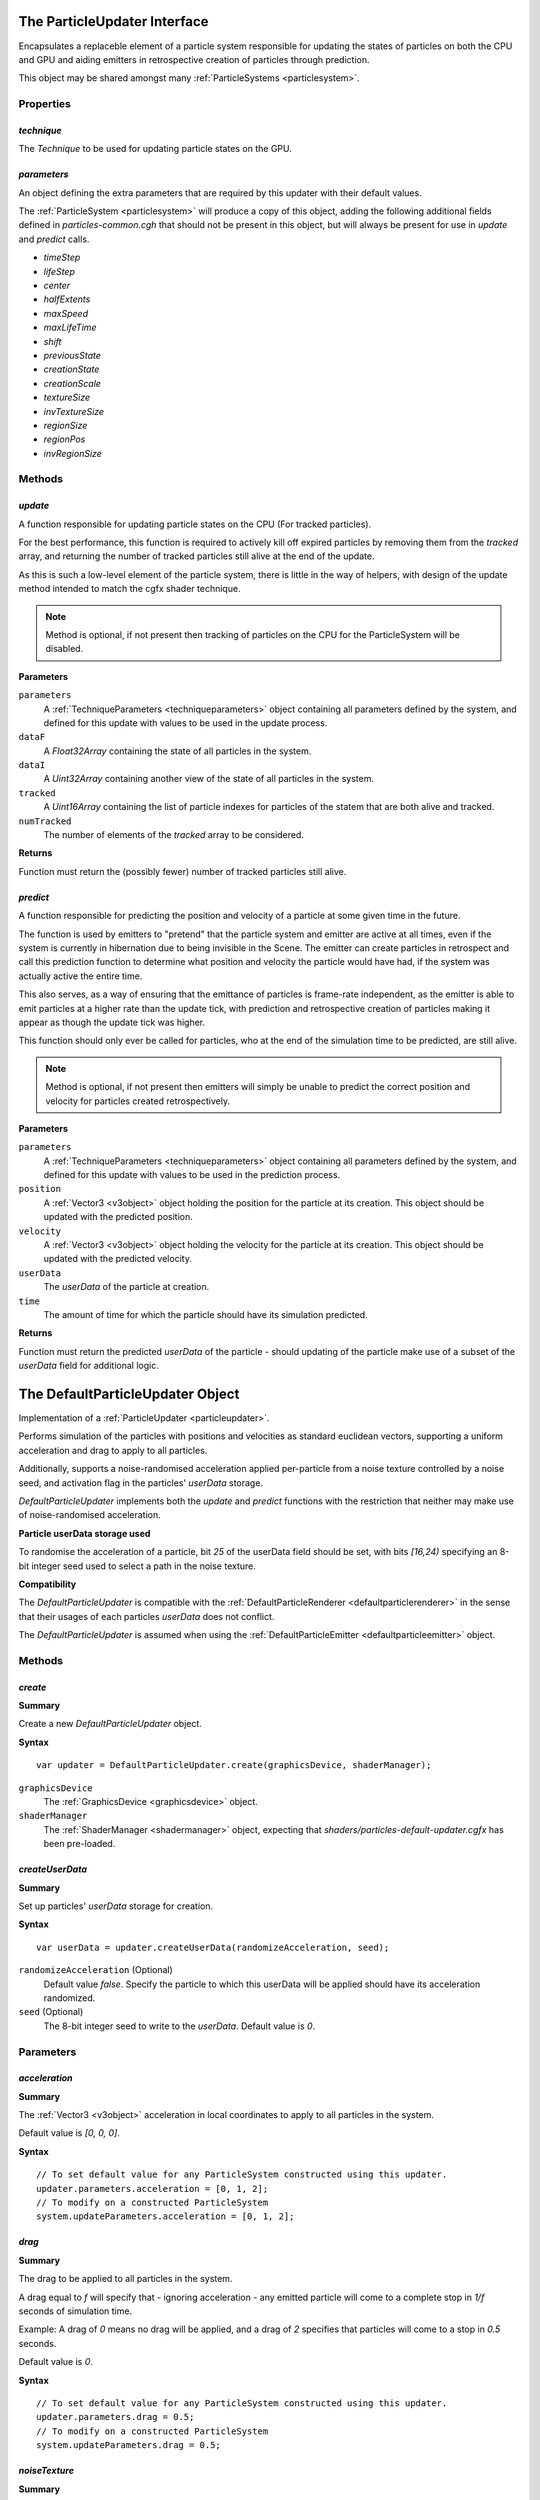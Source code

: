 .. index::
    single: ParticleUpdater

.. highlight:: javascript

.. _particleupdater:

=============================
The ParticleUpdater Interface
=============================

Encapsulates a replaceble element of a particle system responsible for updating the states of particles on both the CPU and GPU and aiding emitters in retrospective creation of particles through prediction.

This object may be shared amongst many :ref:`ParticleSystems <particlesystem>`.

Properties
==========

.. index::
    pair: ParticleUpdater; technique

`technique`
-----------

The `Technique` to be used for updating particle states on the GPU.

.. index::
    pair: ParticleUpdater; parameters

`parameters`
------------

An object defining the extra parameters that are required by this updater with their default values.

The :ref:`ParticleSystem <particlesystem>` will produce a copy of this object, adding the following additional fields defined in `particles-common.cgh` that should not be present in this object, but will always be present for use in `update` and `predict` calls.

* `timeStep`
* `lifeStep`
* `center`
* `halfExtents`
* `maxSpeed`
* `maxLifeTime`
* `shift`
* `previousState`
* `creationState`
* `creationScale`
* `textureSize`
* `invTextureSize`
* `regionSize`
* `regionPos`
* `invRegionSize`

.. index::
    pair: ParticleUpdater; update

Methods
=======

`update`
--------

A function responsible for updating particle states on the CPU (For tracked particles).

For the best performance, this function is required to actively kill off expired particles by removing them from the `tracked` array, and returning the number of tracked particles still alive at the end of the update.

As this is such a low-level element of the particle system, there is little in the way of helpers, with design of the update method intended to match the cgfx shader technique.

.. note :: Method is optional, if not present then tracking of particles on the CPU for the ParticleSystem will be disabled.

**Parameters**

``parameters``
    A :ref:`TechniqueParameters <techniqueparameters>` object containing all parameters defined by the system, and defined for this update with values to be used in the update process.

``dataF``
    A `Float32Array` containing the state of all particles in the system.

``dataI``
    A `Uint32Array` containing another view of the state of all particles in the system.

``tracked``
    A `Uint16Array` containing the list of particle indexes for particles of the statem that are both alive and tracked.

``numTracked``
    The number of elements of the `tracked` array to be considered.

**Returns**

Function must return the (possibly fewer) number of tracked particles still alive.

.. index::
    pair: ParticleUpdater; predict

`predict`
---------

A function responsible for predicting the position and velocity of a particle at some given time in the future.

The function is used by emitters to "pretend" that the particle system and emitter are active at all times, even if the system is currently in hibernation due to being invisible in the Scene. The emitter can create particles in retrospect and call this prediction function to determine what position and velocity the particle would have had, if the system was actually active the entire time.

This also serves, as a way of ensuring that the emittance of particles is frame-rate independent, as the emitter is able to emit particles at a higher rate than the update tick, with prediction and retrospective creation of particles making it appear as though the update tick was higher.

This function should only ever be called for particles, who at the end of the simulation time to be predicted, are still alive.

.. note :: Method is optional, if not present then emitters will simply be unable to predict the correct position and velocity for particles created retrospectively.

**Parameters**

``parameters``
    A :ref:`TechniqueParameters <techniqueparameters>` object containing all parameters defined by the system, and defined for this update with values to be used in the prediction process.

``position``
    A :ref:`Vector3 <v3object>` object holding the position for the particle at its creation. This object should be updated with the predicted position.

``velocity``
    A :ref:`Vector3 <v3object>` object holding the velocity for the particle at its creation. This object should be updated with the predicted velocity.

``userData``
    The `userData` of the particle at creation.

``time``
    The amount of time for which the particle should have its simulation predicted.

**Returns**

Function must return the predicted `userData` of the particle - should updating of the particle make use of a subset of the `userData` field for additional logic.

.. _defaultparticleupdater:

=================================
The DefaultParticleUpdater Object
=================================

Implementation of a :ref:`ParticleUpdater <particleupdater>`.

Performs simulation of the particles with positions and velocities as standard euclidean vectors, supporting a uniform acceleration and drag to apply to all particles.

Additionally, supports a noise-randomised acceleration applied per-particle from a noise texture controlled by a noise seed, and activation flag in the particles' `userData` storage.

`DefaultParticleUpdater` implements both the `update` and `predict` functions with the restriction that neither may make use of noise-randomised acceleration.

**Particle userData storage used**

To randomise the acceleration of a particle, bit `25` of the userData field should be set, with bits `[16,24)` specifying an 8-bit integer seed used to select a path in the noise texture.

**Compatibility**

The `DefaultParticleUpdater` is compatible with the :ref:`DefaultParticleRenderer <defaultparticlerenderer>` in the sense that their usages of each particles `userData` does not conflict.

The `DefaultParticleUpdater` is assumed when using the :ref:`DefaultParticleEmitter <defaultparticleemitter>` object.

Methods
=======

.. index::
    pair: DefaultParticleUpdater; create

`create`
--------

**Summary**

Create a new `DefaultParticleUpdater` object.

**Syntax** ::

    var updater = DefaultParticleUpdater.create(graphicsDevice, shaderManager);

``graphicsDevice``
    The :ref:`GraphicsDevice <graphicsdevice>` object.

``shaderManager``
    The :ref:`ShaderManager <shadermanager>` object, expecting that `shaders/particles-default-updater.cgfx` has been pre-loaded.

.. index::
    pair: DefaultParticleUpdater; createUserData

`createUserData`
----------------

**Summary**

Set up particles' `userData` storage for creation.

**Syntax** ::

    var userData = updater.createUserData(randomizeAcceleration, seed);

``randomizeAcceleration`` (Optional)
    Default value `false`. Specify the particle to which this userData will be applied should have its acceleration randomized.

``seed`` (Optional)
    The 8-bit integer seed to write to the `userData`. Default value is `0`.

Parameters
==========

.. index::
    pair: DefaultParticleUpdater; acceleration

`acceleration`
--------------

**Summary**

The :ref:`Vector3 <v3object>` acceleration in local coordinates to apply to all particles in the system.

Default value is `[0, 0, 0]`.

**Syntax** ::

    // To set default value for any ParticleSystem constructed using this updater.
    updater.parameters.acceleration = [0, 1, 2];
    // To modify on a constructed ParticleSystem
    system.updateParameters.acceleration = [0, 1, 2];

.. index::
    pair: DefaultParticleUpdater; drag

`drag`
------

**Summary**

The drag to be applied to all particles in the system.

A drag equal to `f` will specify that - ignoring acceleration - any emitted particle will come to a complete stop in `1/f` seconds of simulation time.

Example: A drag of `0` means no drag will be applied, and a drag of `2` specifies that particles will come to a stop in `0.5` seconds.

Default value is `0`.

**Syntax** ::

    // To set default value for any ParticleSystem constructed using this updater.
    updater.parameters.drag = 0.5;
    // To modify on a constructed ParticleSystem
    system.updateParameters.drag = 0.5;

.. index::
    pair: DefaultParticleUpdater; noiseTexture

`noiseTexture`
--------------

**Summary**

The noise texture to be used for randomising accelerations. This noise texture should be a 4-channel smooth noise such as `textures/noise.dds` present in the SDK.

The particles current age will be used to look up an acceleration value in the texture along a pseudo-random path, therefore a higher frequency noise texture will produce higher frequency fluctuations in the randomised acceleration applied to the particles.

Vectors are extracted from the noise texture based on treating channels as encoded signed floats (As-per `TextureEncode.encodeSignedFloat`).

Default value is a procedural texture defined so that no randomisation will occur (:ref:`ParticleSystem.getDefaultNoiseTexture <particlesystem>`)

**Syntax** ::

    // To set default value for any ParticleSystem constructed using this updater.
    updater.parameters.noiseTexture = textureManager.get("textures/noise.dds");
    // To modify on a constructed ParticleSystem
    system.updateParameters.noiseTexture = textureManager.get("textures/noise.dds");

.. index::
    pair: DefaultParticleUpdater; randomizedAcceleration

`randomizedAcceleration`
------------------------

**Summary**

A :ref:`Vector3 <v3object>` defining the maximum amount of randomised acceleration applicable to the particles.

This :ref:`Vector3 <v3object>` will be multiplied with the vector extracted from the noise texture.

Defalut value is `[0, 0, 0`].

**Syntax** ::

    // To set default value for any ParticleSystem constructed using this updater.
    updater.parameters.randomizedAcceleration = [1, 2, 3];
    // To modify on a constructed ParticleSystem
    system.updateParameters.randomizedAcceleration = [1, 2, 3];

